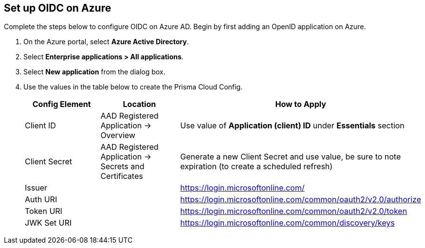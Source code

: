 [.task]
== Set up OIDC on Azure

Complete the steps below to configure OIDC on Azure AD. Begin by first adding an OpenID application on Azure.

[.procedure]
. On the Azure portal, select *Azure Active Directory*.
. Select *Enterprise applications > All applications*.
. Select *New application* from the dialog box.
. Use the values in the table below to create the Prisma Cloud Config.
+
[cols="1,1,2"]
|===
|Config Element|Location|How to Apply

|Client ID
|AAD Registered Application → Overview
|Use value of *Application (client) ID* under *Essentials* section

|Client Secret
|AAD Registered Application → Secrets and Certificates
|Generate a new Client Secret and use value, be sure to note expiration (to create a scheduled refresh)

|Issuer
|
|https://login.microsoftonline.com/

|Auth URI
|
|https://login.microsoftonline.com/common/oauth2/v2.0/authorize 

|Token URI
|
|https://login.microsoftonline.com/common/oauth2/v2.0/token 

|JWK Set URI
|
|https://login.microsoftonline.com/common/discovery/keys

|===


 


 